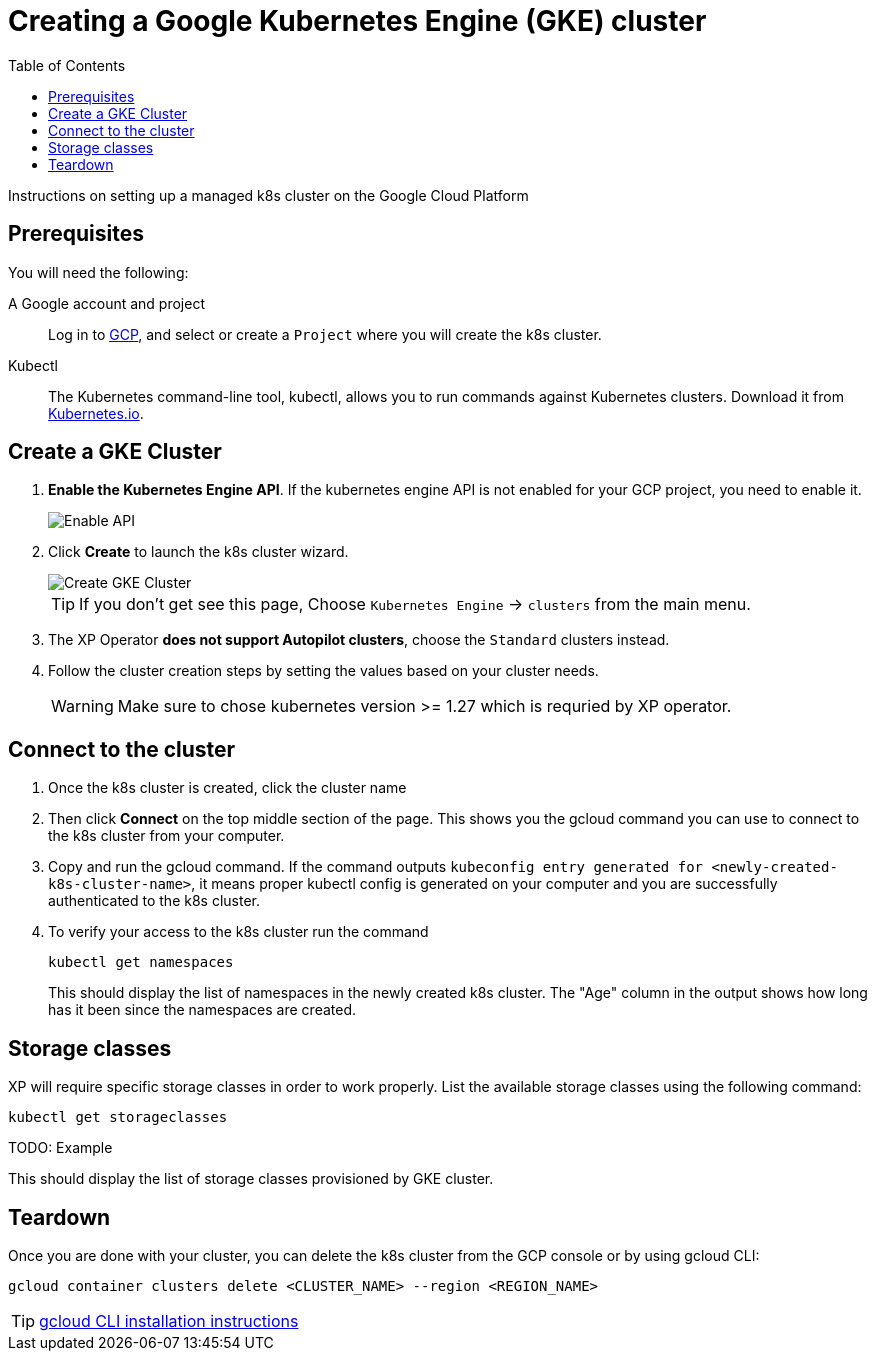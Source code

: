 = Creating a Google Kubernetes Engine (GKE) cluster
:toc: right
:imagesdir: images
:experimental:

Instructions on setting up a managed k8s cluster on the Google Cloud Platform

== Prerequisites

You will need the following:

A Google account and project:: Log in to https://cloud.google.com[GCP], and select or create a `Project` where you will create the k8s cluster. 

Kubectl:: The Kubernetes command-line tool, kubectl, allows you to run commands against Kubernetes clusters. Download it from https://kubernetes.io/docs/tasks/tools/install-kubectl/[Kubernetes.io].


== Create a GKE Cluster

. *Enable the Kubernetes Engine API*. If the kubernetes engine API is not enabled for your GCP project, you need to enable it. 
+
image::../images/gkeEnablek8sapi.png[Enable API]
+
. Click btn:[Create] to launch the k8s cluster wizard. 
+
image::../images/gkeCreateClusterPage.png[Create GKE Cluster]
+
TIP: If you don't get see this page, Choose `Kubernetes Engine` -> `clusters` from the main menu.
+
. The XP Operator *does not support Autopilot clusters*, choose the `Standard` clusters instead.
+
. Follow the cluster creation steps by setting the values based on your cluster needs. 
+
WARNING: Make sure to chose kubernetes version >= 1.27 which is requried by XP operator.


== Connect to the cluster

. Once the k8s cluster is created, click the cluster name
. Then click btn:[Connect] on the top middle section of the page. This shows you the gcloud command you can use to connect to the k8s cluster from your computer.
. Copy and run the gcloud command. If the command outputs `kubeconfig entry generated for <newly-created-k8s-cluster-name>`, it means proper kubectl config is generated on your computer and you are successfully authenticated to the k8s cluster. 
. To verify your access to the k8s cluster run the command
+
[source,terminal]
----
kubectl get namespaces
----
+
This should display the list of namespaces in the newly created k8s cluster. The "Age" column in the output shows how long has it been since the namespaces are created. 


== Storage classes

XP will require specific storage classes in order to work properly. List the available storage classes using the following command:

[source,terminal]
----
kubectl get storageclasses
----

TODO: Example

This should display the list of storage classes provisioned by GKE cluster.

== Teardown

Once you are done with your cluster, you can delete the k8s cluster from the GCP console or by using gcloud CLI:

[source,bash]
----
gcloud container clusters delete <CLUSTER_NAME> --region <REGION_NAME>
----

TIP: https://cloud.google.com/sdk/docs/install[gcloud CLI installation instructions]

